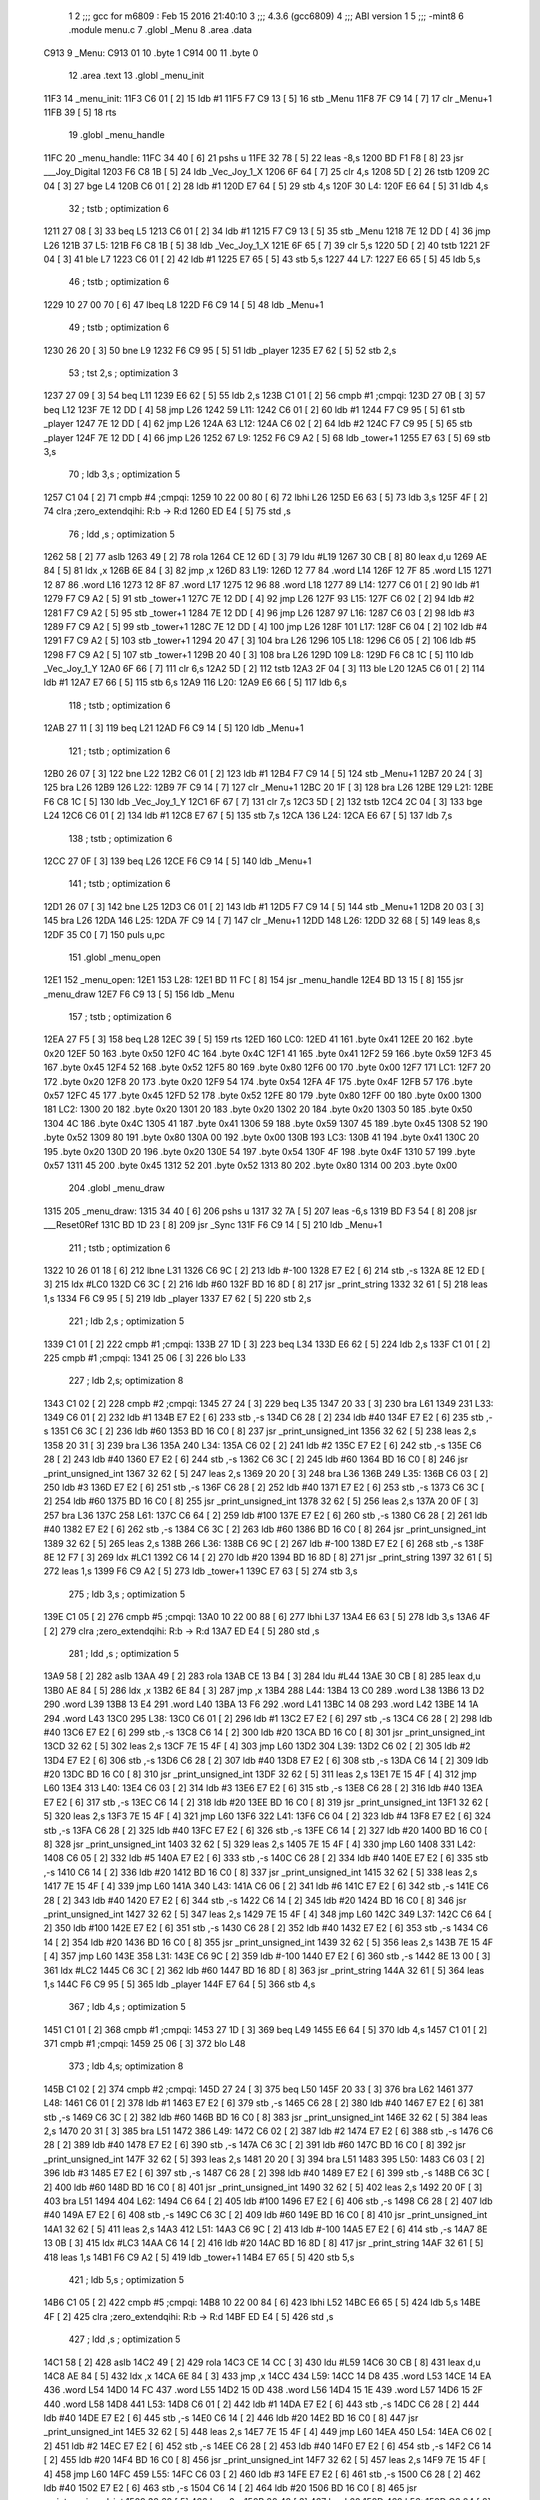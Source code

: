                               1 
                              2 ;;; gcc for m6809 : Feb 15 2016 21:40:10
                              3 ;;; 4.3.6 (gcc6809)
                              4 ;;; ABI version 1
                              5 ;;; -mint8
                              6 	.module	menu.c
                              7 	.globl _Menu
                              8 	.area .data
   C913                       9 _Menu:
   C913 01                   10 	.byte	1
   C914 00                   11 	.byte	0
                             12 	.area .text
                             13 	.globl _menu_init
   11F3                      14 _menu_init:
   11F3 C6 01         [ 2]   15 	ldb	#1
   11F5 F7 C9 13      [ 5]   16 	stb	_Menu
   11F8 7F C9 14      [ 7]   17 	clr	_Menu+1
   11FB 39            [ 5]   18 	rts
                             19 	.globl _menu_handle
   11FC                      20 _menu_handle:
   11FC 34 40         [ 6]   21 	pshs	u
   11FE 32 78         [ 5]   22 	leas	-8,s
   1200 BD F1 F8      [ 8]   23 	jsr	___Joy_Digital
   1203 F6 C8 1B      [ 5]   24 	ldb	_Vec_Joy_1_X
   1206 6F 64         [ 7]   25 	clr	4,s
   1208 5D            [ 2]   26 	tstb
   1209 2C 04         [ 3]   27 	bge	L4
   120B C6 01         [ 2]   28 	ldb	#1
   120D E7 64         [ 5]   29 	stb	4,s
   120F                      30 L4:
   120F E6 64         [ 5]   31 	ldb	4,s
                             32 	; tstb	; optimization 6
   1211 27 08         [ 3]   33 	beq	L5
   1213 C6 01         [ 2]   34 	ldb	#1
   1215 F7 C9 13      [ 5]   35 	stb	_Menu
   1218 7E 12 DD      [ 4]   36 	jmp	L26
   121B                      37 L5:
   121B F6 C8 1B      [ 5]   38 	ldb	_Vec_Joy_1_X
   121E 6F 65         [ 7]   39 	clr	5,s
   1220 5D            [ 2]   40 	tstb
   1221 2F 04         [ 3]   41 	ble	L7
   1223 C6 01         [ 2]   42 	ldb	#1
   1225 E7 65         [ 5]   43 	stb	5,s
   1227                      44 L7:
   1227 E6 65         [ 5]   45 	ldb	5,s
                             46 	; tstb	; optimization 6
   1229 10 27 00 70   [ 6]   47 	lbeq	L8
   122D F6 C9 14      [ 5]   48 	ldb	_Menu+1
                             49 	; tstb	; optimization 6
   1230 26 20         [ 3]   50 	bne	L9
   1232 F6 C9 95      [ 5]   51 	ldb	_player
   1235 E7 62         [ 5]   52 	stb	2,s
                             53 	; tst	2,s	; optimization 3
   1237 27 09         [ 3]   54 	beq	L11
   1239 E6 62         [ 5]   55 	ldb	2,s
   123B C1 01         [ 2]   56 	cmpb	#1	;cmpqi:
   123D 27 0B         [ 3]   57 	beq	L12
   123F 7E 12 DD      [ 4]   58 	jmp	L26
   1242                      59 L11:
   1242 C6 01         [ 2]   60 	ldb	#1
   1244 F7 C9 95      [ 5]   61 	stb	_player
   1247 7E 12 DD      [ 4]   62 	jmp	L26
   124A                      63 L12:
   124A C6 02         [ 2]   64 	ldb	#2
   124C F7 C9 95      [ 5]   65 	stb	_player
   124F 7E 12 DD      [ 4]   66 	jmp	L26
   1252                      67 L9:
   1252 F6 C9 A2      [ 5]   68 	ldb	_tower+1
   1255 E7 63         [ 5]   69 	stb	3,s
                             70 	; ldb	3,s	; optimization 5
   1257 C1 04         [ 2]   71 	cmpb	#4	;cmpqi:
   1259 10 22 00 80   [ 6]   72 	lbhi	L26
   125D E6 63         [ 5]   73 	ldb	3,s
   125F 4F            [ 2]   74 	clra		;zero_extendqihi: R:b -> R:d
   1260 ED E4         [ 5]   75 	std	,s
                             76 	; ldd	,s	; optimization 5
   1262 58            [ 2]   77 	aslb
   1263 49            [ 2]   78 	rola
   1264 CE 12 6D      [ 3]   79 	ldu	#L19
   1267 30 CB         [ 8]   80 	leax	d,u
   1269 AE 84         [ 5]   81 	ldx	,x
   126B 6E 84         [ 3]   82 	jmp	,x
   126D                      83 L19:
   126D 12 77                84 	.word L14
   126F 12 7F                85 	.word L15
   1271 12 87                86 	.word L16
   1273 12 8F                87 	.word L17
   1275 12 96                88 	.word L18
   1277                      89 L14:
   1277 C6 01         [ 2]   90 	ldb	#1
   1279 F7 C9 A2      [ 5]   91 	stb	_tower+1
   127C 7E 12 DD      [ 4]   92 	jmp	L26
   127F                      93 L15:
   127F C6 02         [ 2]   94 	ldb	#2
   1281 F7 C9 A2      [ 5]   95 	stb	_tower+1
   1284 7E 12 DD      [ 4]   96 	jmp	L26
   1287                      97 L16:
   1287 C6 03         [ 2]   98 	ldb	#3
   1289 F7 C9 A2      [ 5]   99 	stb	_tower+1
   128C 7E 12 DD      [ 4]  100 	jmp	L26
   128F                     101 L17:
   128F C6 04         [ 2]  102 	ldb	#4
   1291 F7 C9 A2      [ 5]  103 	stb	_tower+1
   1294 20 47         [ 3]  104 	bra	L26
   1296                     105 L18:
   1296 C6 05         [ 2]  106 	ldb	#5
   1298 F7 C9 A2      [ 5]  107 	stb	_tower+1
   129B 20 40         [ 3]  108 	bra	L26
   129D                     109 L8:
   129D F6 C8 1C      [ 5]  110 	ldb	_Vec_Joy_1_Y
   12A0 6F 66         [ 7]  111 	clr	6,s
   12A2 5D            [ 2]  112 	tstb
   12A3 2F 04         [ 3]  113 	ble	L20
   12A5 C6 01         [ 2]  114 	ldb	#1
   12A7 E7 66         [ 5]  115 	stb	6,s
   12A9                     116 L20:
   12A9 E6 66         [ 5]  117 	ldb	6,s
                            118 	; tstb	; optimization 6
   12AB 27 11         [ 3]  119 	beq	L21
   12AD F6 C9 14      [ 5]  120 	ldb	_Menu+1
                            121 	; tstb	; optimization 6
   12B0 26 07         [ 3]  122 	bne	L22
   12B2 C6 01         [ 2]  123 	ldb	#1
   12B4 F7 C9 14      [ 5]  124 	stb	_Menu+1
   12B7 20 24         [ 3]  125 	bra	L26
   12B9                     126 L22:
   12B9 7F C9 14      [ 7]  127 	clr	_Menu+1
   12BC 20 1F         [ 3]  128 	bra	L26
   12BE                     129 L21:
   12BE F6 C8 1C      [ 5]  130 	ldb	_Vec_Joy_1_Y
   12C1 6F 67         [ 7]  131 	clr	7,s
   12C3 5D            [ 2]  132 	tstb
   12C4 2C 04         [ 3]  133 	bge	L24
   12C6 C6 01         [ 2]  134 	ldb	#1
   12C8 E7 67         [ 5]  135 	stb	7,s
   12CA                     136 L24:
   12CA E6 67         [ 5]  137 	ldb	7,s
                            138 	; tstb	; optimization 6
   12CC 27 0F         [ 3]  139 	beq	L26
   12CE F6 C9 14      [ 5]  140 	ldb	_Menu+1
                            141 	; tstb	; optimization 6
   12D1 26 07         [ 3]  142 	bne	L25
   12D3 C6 01         [ 2]  143 	ldb	#1
   12D5 F7 C9 14      [ 5]  144 	stb	_Menu+1
   12D8 20 03         [ 3]  145 	bra	L26
   12DA                     146 L25:
   12DA 7F C9 14      [ 7]  147 	clr	_Menu+1
   12DD                     148 L26:
   12DD 32 68         [ 5]  149 	leas	8,s
   12DF 35 C0         [ 7]  150 	puls	u,pc
                            151 	.globl _menu_open
   12E1                     152 _menu_open:
   12E1                     153 L28:
   12E1 BD 11 FC      [ 8]  154 	jsr	_menu_handle
   12E4 BD 13 15      [ 8]  155 	jsr	_menu_draw
   12E7 F6 C9 13      [ 5]  156 	ldb	_Menu
                            157 	; tstb	; optimization 6
   12EA 27 F5         [ 3]  158 	beq	L28
   12EC 39            [ 5]  159 	rts
   12ED                     160 LC0:
   12ED 41                  161 	.byte	0x41
   12EE 20                  162 	.byte	0x20
   12EF 50                  163 	.byte	0x50
   12F0 4C                  164 	.byte	0x4C
   12F1 41                  165 	.byte	0x41
   12F2 59                  166 	.byte	0x59
   12F3 45                  167 	.byte	0x45
   12F4 52                  168 	.byte	0x52
   12F5 80                  169 	.byte	0x80
   12F6 00                  170 	.byte	0x00
   12F7                     171 LC1:
   12F7 20                  172 	.byte	0x20
   12F8 20                  173 	.byte	0x20
   12F9 54                  174 	.byte	0x54
   12FA 4F                  175 	.byte	0x4F
   12FB 57                  176 	.byte	0x57
   12FC 45                  177 	.byte	0x45
   12FD 52                  178 	.byte	0x52
   12FE 80                  179 	.byte	0x80
   12FF 00                  180 	.byte	0x00
   1300                     181 LC2:
   1300 20                  182 	.byte	0x20
   1301 20                  183 	.byte	0x20
   1302 20                  184 	.byte	0x20
   1303 50                  185 	.byte	0x50
   1304 4C                  186 	.byte	0x4C
   1305 41                  187 	.byte	0x41
   1306 59                  188 	.byte	0x59
   1307 45                  189 	.byte	0x45
   1308 52                  190 	.byte	0x52
   1309 80                  191 	.byte	0x80
   130A 00                  192 	.byte	0x00
   130B                     193 LC3:
   130B 41                  194 	.byte	0x41
   130C 20                  195 	.byte	0x20
   130D 20                  196 	.byte	0x20
   130E 54                  197 	.byte	0x54
   130F 4F                  198 	.byte	0x4F
   1310 57                  199 	.byte	0x57
   1311 45                  200 	.byte	0x45
   1312 52                  201 	.byte	0x52
   1313 80                  202 	.byte	0x80
   1314 00                  203 	.byte	0x00
                            204 	.globl _menu_draw
   1315                     205 _menu_draw:
   1315 34 40         [ 6]  206 	pshs	u
   1317 32 7A         [ 5]  207 	leas	-6,s
   1319 BD F3 54      [ 8]  208 	jsr	___Reset0Ref
   131C BD 1D 23      [ 8]  209 	jsr	_Sync
   131F F6 C9 14      [ 5]  210 	ldb	_Menu+1
                            211 	; tstb	; optimization 6
   1322 10 26 01 18   [ 6]  212 	lbne	L31
   1326 C6 9C         [ 2]  213 	ldb	#-100
   1328 E7 E2         [ 6]  214 	stb	,-s
   132A 8E 12 ED      [ 3]  215 	ldx	#LC0
   132D C6 3C         [ 2]  216 	ldb	#60
   132F BD 16 8D      [ 8]  217 	jsr	_print_string
   1332 32 61         [ 5]  218 	leas	1,s
   1334 F6 C9 95      [ 5]  219 	ldb	_player
   1337 E7 62         [ 5]  220 	stb	2,s
                            221 	; ldb	2,s	; optimization 5
   1339 C1 01         [ 2]  222 	cmpb	#1	;cmpqi:
   133B 27 1D         [ 3]  223 	beq	L34
   133D E6 62         [ 5]  224 	ldb	2,s
   133F C1 01         [ 2]  225 	cmpb	#1	;cmpqi:
   1341 25 06         [ 3]  226 	blo	L33
                            227 	; ldb	2,s; optimization 8
   1343 C1 02         [ 2]  228 	cmpb	#2	;cmpqi:
   1345 27 24         [ 3]  229 	beq	L35
   1347 20 33         [ 3]  230 	bra	L61
   1349                     231 L33:
   1349 C6 01         [ 2]  232 	ldb	#1
   134B E7 E2         [ 6]  233 	stb	,-s
   134D C6 28         [ 2]  234 	ldb	#40
   134F E7 E2         [ 6]  235 	stb	,-s
   1351 C6 3C         [ 2]  236 	ldb	#60
   1353 BD 16 C0      [ 8]  237 	jsr	_print_unsigned_int
   1356 32 62         [ 5]  238 	leas	2,s
   1358 20 31         [ 3]  239 	bra	L36
   135A                     240 L34:
   135A C6 02         [ 2]  241 	ldb	#2
   135C E7 E2         [ 6]  242 	stb	,-s
   135E C6 28         [ 2]  243 	ldb	#40
   1360 E7 E2         [ 6]  244 	stb	,-s
   1362 C6 3C         [ 2]  245 	ldb	#60
   1364 BD 16 C0      [ 8]  246 	jsr	_print_unsigned_int
   1367 32 62         [ 5]  247 	leas	2,s
   1369 20 20         [ 3]  248 	bra	L36
   136B                     249 L35:
   136B C6 03         [ 2]  250 	ldb	#3
   136D E7 E2         [ 6]  251 	stb	,-s
   136F C6 28         [ 2]  252 	ldb	#40
   1371 E7 E2         [ 6]  253 	stb	,-s
   1373 C6 3C         [ 2]  254 	ldb	#60
   1375 BD 16 C0      [ 8]  255 	jsr	_print_unsigned_int
   1378 32 62         [ 5]  256 	leas	2,s
   137A 20 0F         [ 3]  257 	bra	L36
   137C                     258 L61:
   137C C6 64         [ 2]  259 	ldb	#100
   137E E7 E2         [ 6]  260 	stb	,-s
   1380 C6 28         [ 2]  261 	ldb	#40
   1382 E7 E2         [ 6]  262 	stb	,-s
   1384 C6 3C         [ 2]  263 	ldb	#60
   1386 BD 16 C0      [ 8]  264 	jsr	_print_unsigned_int
   1389 32 62         [ 5]  265 	leas	2,s
   138B                     266 L36:
   138B C6 9C         [ 2]  267 	ldb	#-100
   138D E7 E2         [ 6]  268 	stb	,-s
   138F 8E 12 F7      [ 3]  269 	ldx	#LC1
   1392 C6 14         [ 2]  270 	ldb	#20
   1394 BD 16 8D      [ 8]  271 	jsr	_print_string
   1397 32 61         [ 5]  272 	leas	1,s
   1399 F6 C9 A2      [ 5]  273 	ldb	_tower+1
   139C E7 63         [ 5]  274 	stb	3,s
                            275 	; ldb	3,s	; optimization 5
   139E C1 05         [ 2]  276 	cmpb	#5	;cmpqi:
   13A0 10 22 00 88   [ 6]  277 	lbhi	L37
   13A4 E6 63         [ 5]  278 	ldb	3,s
   13A6 4F            [ 2]  279 	clra		;zero_extendqihi: R:b -> R:d
   13A7 ED E4         [ 5]  280 	std	,s
                            281 	; ldd	,s	; optimization 5
   13A9 58            [ 2]  282 	aslb
   13AA 49            [ 2]  283 	rola
   13AB CE 13 B4      [ 3]  284 	ldu	#L44
   13AE 30 CB         [ 8]  285 	leax	d,u
   13B0 AE 84         [ 5]  286 	ldx	,x
   13B2 6E 84         [ 3]  287 	jmp	,x
   13B4                     288 L44:
   13B4 13 C0               289 	.word L38
   13B6 13 D2               290 	.word L39
   13B8 13 E4               291 	.word L40
   13BA 13 F6               292 	.word L41
   13BC 14 08               293 	.word L42
   13BE 14 1A               294 	.word L43
   13C0                     295 L38:
   13C0 C6 01         [ 2]  296 	ldb	#1
   13C2 E7 E2         [ 6]  297 	stb	,-s
   13C4 C6 28         [ 2]  298 	ldb	#40
   13C6 E7 E2         [ 6]  299 	stb	,-s
   13C8 C6 14         [ 2]  300 	ldb	#20
   13CA BD 16 C0      [ 8]  301 	jsr	_print_unsigned_int
   13CD 32 62         [ 5]  302 	leas	2,s
   13CF 7E 15 4F      [ 4]  303 	jmp	L60
   13D2                     304 L39:
   13D2 C6 02         [ 2]  305 	ldb	#2
   13D4 E7 E2         [ 6]  306 	stb	,-s
   13D6 C6 28         [ 2]  307 	ldb	#40
   13D8 E7 E2         [ 6]  308 	stb	,-s
   13DA C6 14         [ 2]  309 	ldb	#20
   13DC BD 16 C0      [ 8]  310 	jsr	_print_unsigned_int
   13DF 32 62         [ 5]  311 	leas	2,s
   13E1 7E 15 4F      [ 4]  312 	jmp	L60
   13E4                     313 L40:
   13E4 C6 03         [ 2]  314 	ldb	#3
   13E6 E7 E2         [ 6]  315 	stb	,-s
   13E8 C6 28         [ 2]  316 	ldb	#40
   13EA E7 E2         [ 6]  317 	stb	,-s
   13EC C6 14         [ 2]  318 	ldb	#20
   13EE BD 16 C0      [ 8]  319 	jsr	_print_unsigned_int
   13F1 32 62         [ 5]  320 	leas	2,s
   13F3 7E 15 4F      [ 4]  321 	jmp	L60
   13F6                     322 L41:
   13F6 C6 04         [ 2]  323 	ldb	#4
   13F8 E7 E2         [ 6]  324 	stb	,-s
   13FA C6 28         [ 2]  325 	ldb	#40
   13FC E7 E2         [ 6]  326 	stb	,-s
   13FE C6 14         [ 2]  327 	ldb	#20
   1400 BD 16 C0      [ 8]  328 	jsr	_print_unsigned_int
   1403 32 62         [ 5]  329 	leas	2,s
   1405 7E 15 4F      [ 4]  330 	jmp	L60
   1408                     331 L42:
   1408 C6 05         [ 2]  332 	ldb	#5
   140A E7 E2         [ 6]  333 	stb	,-s
   140C C6 28         [ 2]  334 	ldb	#40
   140E E7 E2         [ 6]  335 	stb	,-s
   1410 C6 14         [ 2]  336 	ldb	#20
   1412 BD 16 C0      [ 8]  337 	jsr	_print_unsigned_int
   1415 32 62         [ 5]  338 	leas	2,s
   1417 7E 15 4F      [ 4]  339 	jmp	L60
   141A                     340 L43:
   141A C6 06         [ 2]  341 	ldb	#6
   141C E7 E2         [ 6]  342 	stb	,-s
   141E C6 28         [ 2]  343 	ldb	#40
   1420 E7 E2         [ 6]  344 	stb	,-s
   1422 C6 14         [ 2]  345 	ldb	#20
   1424 BD 16 C0      [ 8]  346 	jsr	_print_unsigned_int
   1427 32 62         [ 5]  347 	leas	2,s
   1429 7E 15 4F      [ 4]  348 	jmp	L60
   142C                     349 L37:
   142C C6 64         [ 2]  350 	ldb	#100
   142E E7 E2         [ 6]  351 	stb	,-s
   1430 C6 28         [ 2]  352 	ldb	#40
   1432 E7 E2         [ 6]  353 	stb	,-s
   1434 C6 14         [ 2]  354 	ldb	#20
   1436 BD 16 C0      [ 8]  355 	jsr	_print_unsigned_int
   1439 32 62         [ 5]  356 	leas	2,s
   143B 7E 15 4F      [ 4]  357 	jmp	L60
   143E                     358 L31:
   143E C6 9C         [ 2]  359 	ldb	#-100
   1440 E7 E2         [ 6]  360 	stb	,-s
   1442 8E 13 00      [ 3]  361 	ldx	#LC2
   1445 C6 3C         [ 2]  362 	ldb	#60
   1447 BD 16 8D      [ 8]  363 	jsr	_print_string
   144A 32 61         [ 5]  364 	leas	1,s
   144C F6 C9 95      [ 5]  365 	ldb	_player
   144F E7 64         [ 5]  366 	stb	4,s
                            367 	; ldb	4,s	; optimization 5
   1451 C1 01         [ 2]  368 	cmpb	#1	;cmpqi:
   1453 27 1D         [ 3]  369 	beq	L49
   1455 E6 64         [ 5]  370 	ldb	4,s
   1457 C1 01         [ 2]  371 	cmpb	#1	;cmpqi:
   1459 25 06         [ 3]  372 	blo	L48
                            373 	; ldb	4,s; optimization 8
   145B C1 02         [ 2]  374 	cmpb	#2	;cmpqi:
   145D 27 24         [ 3]  375 	beq	L50
   145F 20 33         [ 3]  376 	bra	L62
   1461                     377 L48:
   1461 C6 01         [ 2]  378 	ldb	#1
   1463 E7 E2         [ 6]  379 	stb	,-s
   1465 C6 28         [ 2]  380 	ldb	#40
   1467 E7 E2         [ 6]  381 	stb	,-s
   1469 C6 3C         [ 2]  382 	ldb	#60
   146B BD 16 C0      [ 8]  383 	jsr	_print_unsigned_int
   146E 32 62         [ 5]  384 	leas	2,s
   1470 20 31         [ 3]  385 	bra	L51
   1472                     386 L49:
   1472 C6 02         [ 2]  387 	ldb	#2
   1474 E7 E2         [ 6]  388 	stb	,-s
   1476 C6 28         [ 2]  389 	ldb	#40
   1478 E7 E2         [ 6]  390 	stb	,-s
   147A C6 3C         [ 2]  391 	ldb	#60
   147C BD 16 C0      [ 8]  392 	jsr	_print_unsigned_int
   147F 32 62         [ 5]  393 	leas	2,s
   1481 20 20         [ 3]  394 	bra	L51
   1483                     395 L50:
   1483 C6 03         [ 2]  396 	ldb	#3
   1485 E7 E2         [ 6]  397 	stb	,-s
   1487 C6 28         [ 2]  398 	ldb	#40
   1489 E7 E2         [ 6]  399 	stb	,-s
   148B C6 3C         [ 2]  400 	ldb	#60
   148D BD 16 C0      [ 8]  401 	jsr	_print_unsigned_int
   1490 32 62         [ 5]  402 	leas	2,s
   1492 20 0F         [ 3]  403 	bra	L51
   1494                     404 L62:
   1494 C6 64         [ 2]  405 	ldb	#100
   1496 E7 E2         [ 6]  406 	stb	,-s
   1498 C6 28         [ 2]  407 	ldb	#40
   149A E7 E2         [ 6]  408 	stb	,-s
   149C C6 3C         [ 2]  409 	ldb	#60
   149E BD 16 C0      [ 8]  410 	jsr	_print_unsigned_int
   14A1 32 62         [ 5]  411 	leas	2,s
   14A3                     412 L51:
   14A3 C6 9C         [ 2]  413 	ldb	#-100
   14A5 E7 E2         [ 6]  414 	stb	,-s
   14A7 8E 13 0B      [ 3]  415 	ldx	#LC3
   14AA C6 14         [ 2]  416 	ldb	#20
   14AC BD 16 8D      [ 8]  417 	jsr	_print_string
   14AF 32 61         [ 5]  418 	leas	1,s
   14B1 F6 C9 A2      [ 5]  419 	ldb	_tower+1
   14B4 E7 65         [ 5]  420 	stb	5,s
                            421 	; ldb	5,s	; optimization 5
   14B6 C1 05         [ 2]  422 	cmpb	#5	;cmpqi:
   14B8 10 22 00 84   [ 6]  423 	lbhi	L52
   14BC E6 65         [ 5]  424 	ldb	5,s
   14BE 4F            [ 2]  425 	clra		;zero_extendqihi: R:b -> R:d
   14BF ED E4         [ 5]  426 	std	,s
                            427 	; ldd	,s	; optimization 5
   14C1 58            [ 2]  428 	aslb
   14C2 49            [ 2]  429 	rola
   14C3 CE 14 CC      [ 3]  430 	ldu	#L59
   14C6 30 CB         [ 8]  431 	leax	d,u
   14C8 AE 84         [ 5]  432 	ldx	,x
   14CA 6E 84         [ 3]  433 	jmp	,x
   14CC                     434 L59:
   14CC 14 D8               435 	.word L53
   14CE 14 EA               436 	.word L54
   14D0 14 FC               437 	.word L55
   14D2 15 0D               438 	.word L56
   14D4 15 1E               439 	.word L57
   14D6 15 2F               440 	.word L58
   14D8                     441 L53:
   14D8 C6 01         [ 2]  442 	ldb	#1
   14DA E7 E2         [ 6]  443 	stb	,-s
   14DC C6 28         [ 2]  444 	ldb	#40
   14DE E7 E2         [ 6]  445 	stb	,-s
   14E0 C6 14         [ 2]  446 	ldb	#20
   14E2 BD 16 C0      [ 8]  447 	jsr	_print_unsigned_int
   14E5 32 62         [ 5]  448 	leas	2,s
   14E7 7E 15 4F      [ 4]  449 	jmp	L60
   14EA                     450 L54:
   14EA C6 02         [ 2]  451 	ldb	#2
   14EC E7 E2         [ 6]  452 	stb	,-s
   14EE C6 28         [ 2]  453 	ldb	#40
   14F0 E7 E2         [ 6]  454 	stb	,-s
   14F2 C6 14         [ 2]  455 	ldb	#20
   14F4 BD 16 C0      [ 8]  456 	jsr	_print_unsigned_int
   14F7 32 62         [ 5]  457 	leas	2,s
   14F9 7E 15 4F      [ 4]  458 	jmp	L60
   14FC                     459 L55:
   14FC C6 03         [ 2]  460 	ldb	#3
   14FE E7 E2         [ 6]  461 	stb	,-s
   1500 C6 28         [ 2]  462 	ldb	#40
   1502 E7 E2         [ 6]  463 	stb	,-s
   1504 C6 14         [ 2]  464 	ldb	#20
   1506 BD 16 C0      [ 8]  465 	jsr	_print_unsigned_int
   1509 32 62         [ 5]  466 	leas	2,s
   150B 20 42         [ 3]  467 	bra	L60
   150D                     468 L56:
   150D C6 04         [ 2]  469 	ldb	#4
   150F E7 E2         [ 6]  470 	stb	,-s
   1511 C6 28         [ 2]  471 	ldb	#40
   1513 E7 E2         [ 6]  472 	stb	,-s
   1515 C6 14         [ 2]  473 	ldb	#20
   1517 BD 16 C0      [ 8]  474 	jsr	_print_unsigned_int
   151A 32 62         [ 5]  475 	leas	2,s
   151C 20 31         [ 3]  476 	bra	L60
   151E                     477 L57:
   151E C6 05         [ 2]  478 	ldb	#5
   1520 E7 E2         [ 6]  479 	stb	,-s
   1522 C6 28         [ 2]  480 	ldb	#40
   1524 E7 E2         [ 6]  481 	stb	,-s
   1526 C6 14         [ 2]  482 	ldb	#20
   1528 BD 16 C0      [ 8]  483 	jsr	_print_unsigned_int
   152B 32 62         [ 5]  484 	leas	2,s
   152D 20 20         [ 3]  485 	bra	L60
   152F                     486 L58:
   152F C6 06         [ 2]  487 	ldb	#6
   1531 E7 E2         [ 6]  488 	stb	,-s
   1533 C6 28         [ 2]  489 	ldb	#40
   1535 E7 E2         [ 6]  490 	stb	,-s
   1537 C6 14         [ 2]  491 	ldb	#20
   1539 BD 16 C0      [ 8]  492 	jsr	_print_unsigned_int
   153C 32 62         [ 5]  493 	leas	2,s
   153E 20 0F         [ 3]  494 	bra	L60
   1540                     495 L52:
   1540 C6 64         [ 2]  496 	ldb	#100
   1542 E7 E2         [ 6]  497 	stb	,-s
   1544 C6 28         [ 2]  498 	ldb	#40
   1546 E7 E2         [ 6]  499 	stb	,-s
   1548 C6 14         [ 2]  500 	ldb	#20
   154A BD 16 C0      [ 8]  501 	jsr	_print_unsigned_int
   154D 32 62         [ 5]  502 	leas	2,s
   154F                     503 L60:
   154F 32 66         [ 5]  504 	leas	6,s
   1551 35 C0         [ 7]  505 	puls	u,pc
ASxxxx Assembler V05.00  (Motorola 6809), page 1.
Hexidecimal [16-Bits]

Symbol Table

    .__.$$$.       =   2710 L   |     .__.ABS.       =   0000 G
    .__.CPU.       =   0000 L   |     .__.H$L.       =   0001 L
  3 L11                004F R   |   3 L12                0057 R
  3 L14                0084 R   |   3 L15                008C R
  3 L16                0094 R   |   3 L17                009C R
  3 L18                00A3 R   |   3 L19                007A R
  3 L20                00B6 R   |   3 L21                00CB R
  3 L22                00C6 R   |   3 L24                00D7 R
  3 L25                00E7 R   |   3 L26                00EA R
  3 L28                00EE R   |   3 L31                024B R
  3 L33                0156 R   |   3 L34                0167 R
  3 L35                0178 R   |   3 L36                0198 R
  3 L37                0239 R   |   3 L38                01CD R
  3 L39                01DF R   |   3 L4                 001C R
  3 L40                01F1 R   |   3 L41                0203 R
  3 L42                0215 R   |   3 L43                0227 R
  3 L44                01C1 R   |   3 L48                026E R
  3 L49                027F R   |   3 L5                 0028 R
  3 L50                0290 R   |   3 L51                02B0 R
  3 L52                034D R   |   3 L53                02E5 R
  3 L54                02F7 R   |   3 L55                0309 R
  3 L56                031A R   |   3 L57                032B R
  3 L58                033C R   |   3 L59                02D9 R
  3 L60                035C R   |   3 L61                0189 R
  3 L62                02A1 R   |   3 L7                 0034 R
  3 L8                 00AA R   |   3 L9                 005F R
  3 LC0                00FA R   |   3 LC1                0104 R
  3 LC2                010D R   |   3 LC3                0118 R
  2 _Menu              0000 GR  |     _Sync              **** GX
    _Vec_Joy_1_X       **** GX  |     _Vec_Joy_1_Y       **** GX
    ___Joy_Digital     **** GX  |     ___Reset0Ref       **** GX
  3 _menu_draw         0122 GR  |   3 _menu_handle       0009 GR
  3 _menu_init         0000 GR  |   3 _menu_open         00EE GR
    _player            **** GX  |     _print_string      **** GX
    _print_unsigne     **** GX  |     _tower             **** GX

ASxxxx Assembler V05.00  (Motorola 6809), page 2.
Hexidecimal [16-Bits]

Area Table

[_CSEG]
   0 _CODE            size    0   flags C080
   2 .data            size    2   flags  100
   3 .text            size  360   flags  100
[_DSEG]
   1 _DATA            size    0   flags C0C0

